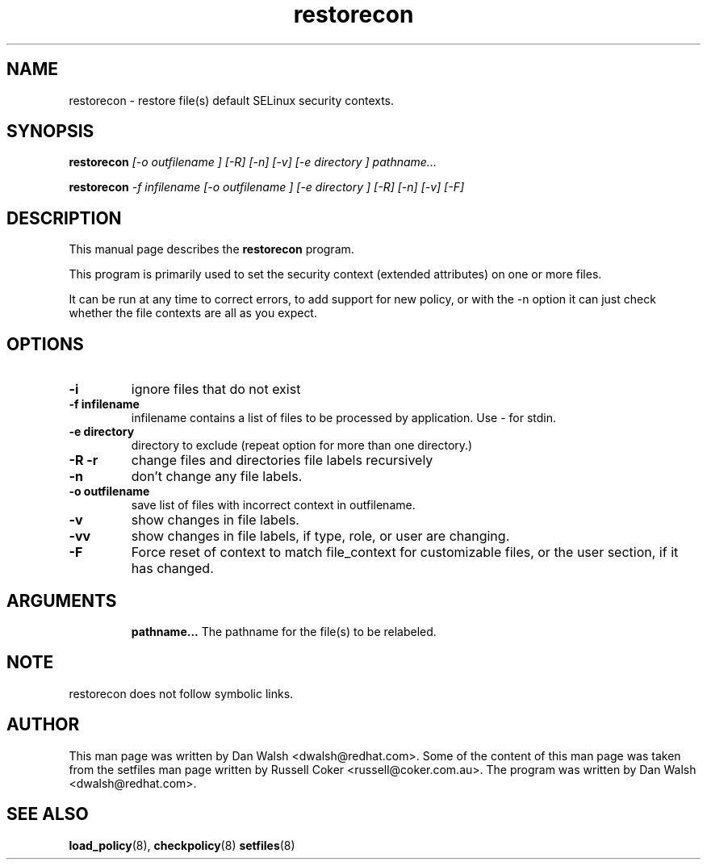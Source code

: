 .TH "restorecon" "8" "2002031409" "" ""
.SH "NAME"
restorecon \- restore file(s) default SELinux security contexts.

.SH "SYNOPSIS"
.B restorecon
.I [\-o outfilename ] [\-R] [\-n] [\-v] [\-e directory ] pathname...
.P
.B restorecon
.I \-f infilename [\-o outfilename ] [\-e directory ] [\-R] [\-n] [\-v] [\-F]

.SH "DESCRIPTION"
This manual page describes the
.BR restorecon
program.
.P
This program is primarily used to set the security context
(extended attributes) on one or more files. 
.P
It can be run at any time to correct errors, to add support for
new policy, or with the \-n option it can just check whether the file
contexts are all as you expect.

.SH "OPTIONS"
.TP 
.B \-i
ignore files that do not exist
.TP 
.B \-f infilename
infilename contains a list of files to be processed by application. Use \- for stdin.
.TP 
.B \-e directory
directory to exclude (repeat option for more than one directory.)
.TP 
.B \-R \-r
change files and directories file labels recursively
.TP 
.B \-n
don't change any file labels.
.TP 
.B \-o outfilename
save list of files with incorrect context in outfilename.
.TP 
.B \-v
show changes in file labels.
.TP 
.B \-vv
show changes in file labels, if type, role, or user are changing.
.TP 
.B \-F
Force reset of context to match file_context for customizable files, or the user section, if it has changed. 
.TP 
.SH "ARGUMENTS"
.B pathname...
The pathname for the file(s) to be relabeled. 
.SH NOTE
restorecon does not follow symbolic links.

.SH "AUTHOR"
This man page was written by Dan Walsh <dwalsh@redhat.com>.
Some of the content of this man page was taken from the setfiles 
man page written by Russell Coker <russell@coker.com.au>.
The program was written by Dan Walsh <dwalsh@redhat.com>.

.SH "SEE ALSO"
.BR load_policy (8),
.BR checkpolicy (8)
.BR setfiles (8)
